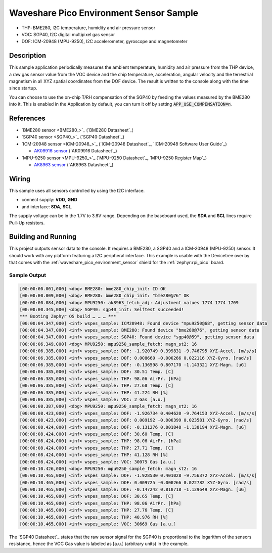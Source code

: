 .. _waveshare_pico_environment_sensor_sample:


Waveshare Pico Environment Sensor Sample
########################################

- THP: BME280, I2C temperature, humidity and air pressure sensor
- VOC: SGP40, I2C digital multipixel gas sensor
- DOF: ICM-20948 (MPU-9250), I2C accelerometer, gyroscope and magnetometer

Description
***********

This sample application periodically measures the ambient temperature, humidity
and air pressure from the THP device, a raw gas sensor value from the VOC device
and the chip temperature, acceleration, angular velocity and the terrestrial
magnetism in all XYZ spatial coordinates from the DOF device. The result is
written to the console along with the time since startup.

You can choose to use the on-chip T/RH compensation of the SGP40 by feeding the
values measured by the BME280 into it. This is enabled in the Application by
default, you can turn it off by setting :code:`APP_USE_COMPENSATION=n`.

References
**********

- `BME280 sensor <BME280_>`_ (`BME280 Datasheet`_)
- `SGP40 sensor <SGP40_>`_ (`SGP40 Datasheet`_)
- `ICM-20948 sensor <ICM-20948_>`_
  (`ICM-20948 Datasheet`_, `ICM-20948 Software User Guide`_)

  - `AK09916 sensor <AK09916>`_ (`AK09916 Datasheet`_)

- `MPU-9250 sensor <MPU-9250_>`_
  (`MPU-9250 Datasheet`_, `MPU-9250 Register Map`_)

  - `AK8963 sensor <AK8963>`_ (`AK8963 Datasheet`_)

Wiring
******

This sample uses all sensors controlled by using the I2C interface.

- connect supply: :strong:`VDD`, :strong:`GND`
- and interface: :strong:`SDA`, :strong:`SCL`.

The supply voltage can be in the 1.7V to 3.6V range. Depending on the baseboard
used, the :strong:`SDA` and :strong:`SCL` lines require Pull-Up resistors.

Building and Running
********************

This project outputs sensor data to the console. It requires a BME280, a SGP40
and a ICM-20948 (MPU-9250) sensor. It should work with any platform featuring
a I2C peripheral interface. This example is usable with the Devicetree overlay
that comes with the :ref:`waveshare_pico_environment_sensor` shield for the
:ref:`zephyr:rpi_pico` board.

.. zephyr-app-commands::
   :app: bridle/samples/waveshare_pico_environment_sensor
   :board: rpi_pico
   :shield: waveshare_pico_environment_sensor
   :flash-args: -r uf2
   :goals: build flash

Sample Output
=============

.. code-block:: kmsg

   [00:00:00.001,000] <dbg> BME280: bme280_chip_init: ID OK
   [00:00:00.009,000] <dbg> BME280: bme280_chip_init: "bme280@76" OK
   [00:00:00.084,000] <dbg> MPU9250: ak8963_fetch_adj: Adjustment values 1774 1774 1709
   [00:00:00.345,000] <dbg> SGP40: sgp40_init: Selftest succeeded!
   *** Booting Zephyr OS build … … … ***
   [00:00:04.347,000] <inf> wspes_sample: ICM20948: Found device "mpu9250@68", getting sensor data
   [00:00:04.347,000] <inf> wspes_sample: BME280: Found device "bme280@76", getting sensor data
   [00:00:04.347,000] <inf> wspes_sample: SGP40: Found device "sgp40@59", getting sensor data
   [00:00:06.349,000] <dbg> MPU9250: mpu9250_sample_fetch: magn_st2: 16
   [00:00:06.385,000] <inf> wspes_sample: DOF: -1.920749 0.399831 -9.746795 XYZ-Accel. [m/s/s]
   [00:00:06.385,000] <inf> wspes_sample: DOF: 0.008660 -0.000266 0.022116 XYZ-Gyro. [rad/s]
   [00:00:06.385,000] <inf> wspes_sample: DOF: -0.136598 0.807170 -1.143321 XYZ-Magn. [uG]
   [00:00:06.385,000] <inf> wspes_sample: DOF: 30.51 Temp. [C]
   [00:00:06.385,000] <inf> wspes_sample: THP: 98.06 AirPr. [hPa]
   [00:00:06.385,000] <inf> wspes_sample: THP: 27.68 Temp. [C]
   [00:00:06.385,000] <inf> wspes_sample: THP: 41.224 RH [%]
   [00:00:06.385,000] <inf> wspes_sample: VOC: 2 Gas [a.u.]
   [00:00:08.387,000] <dbg> MPU9250: mpu9250_sample_fetch: magn_st2: 16
   [00:00:08.423,000] <inf> wspes_sample: DOF: -1.926734 0.404620 -9.764153 XYZ-Accel. [m/s/s]
   [00:00:08.423,000] <inf> wspes_sample: DOF: 0.009192 -0.000399 0.023581 XYZ-Gyro. [rad/s]
   [00:00:08.424,000] <inf> wspes_sample: DOF: -0.131276 0.801848 -1.138194 XYZ-Magn. [uG]
   [00:00:08.424,000] <inf> wspes_sample: DOF: 30.60 Temp. [C]
   [00:00:08.424,000] <inf> wspes_sample: THP: 98.06 AirPr. [hPa]
   [00:00:08.424,000] <inf> wspes_sample: THP: 27.71 Temp. [C]
   [00:00:08.424,000] <inf> wspes_sample: THP: 41.128 RH [%]
   [00:00:08.424,000] <inf> wspes_sample: VOC: 30075 Gas [a.u.]
   [00:00:10.426,000] <dbg> MPU9250: mpu9250_sample_fetch: magn_st2: 16
   [00:00:10.465,000] <inf> wspes_sample: DOF: -1.928530 0.401028 -9.756372 XYZ-Accel. [m/s/s]
   [00:00:10.465,000] <inf> wspes_sample: DOF: 0.009725 -0.000266 0.022782 XYZ-Gyro. [rad/s]
   [00:00:10.465,000] <inf> wspes_sample: DOF: -0.147242 0.810718 -1.129649 XYZ-Magn. [uG]
   [00:00:10.465,000] <inf> wspes_sample: DOF: 30.65 Temp. [C]
   [00:00:10.465,000] <inf> wspes_sample: THP: 98.06 AirPr. [hPa]
   [00:00:10.465,000] <inf> wspes_sample: THP: 27.76 Temp. [C]
   [00:00:10.465,000] <inf> wspes_sample: THP: 40.976 RH [%]
   [00:00:10.465,000] <inf> wspes_sample: VOC: 30669 Gas [a.u.]

The `SGP40 Datasheet`_ states that the raw sensor signal for the SGP40 is
proportional to the logarithm of the sensors resistance, hence the VOC Gas
value is labeled as [a.u.] (arbitrary units) in the example.
